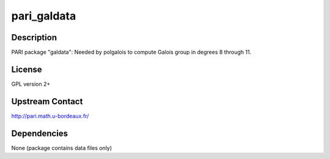 pari_galdata
============

Description
-----------

PARI package "galdata": Needed by polgalois to compute Galois group in
degrees 8 through 11.

License
-------

GPL version 2+

.. _upstream_contact:

Upstream Contact
----------------

http://pari.math.u-bordeaux.fr/

Dependencies
------------

None (package contains data files only)
